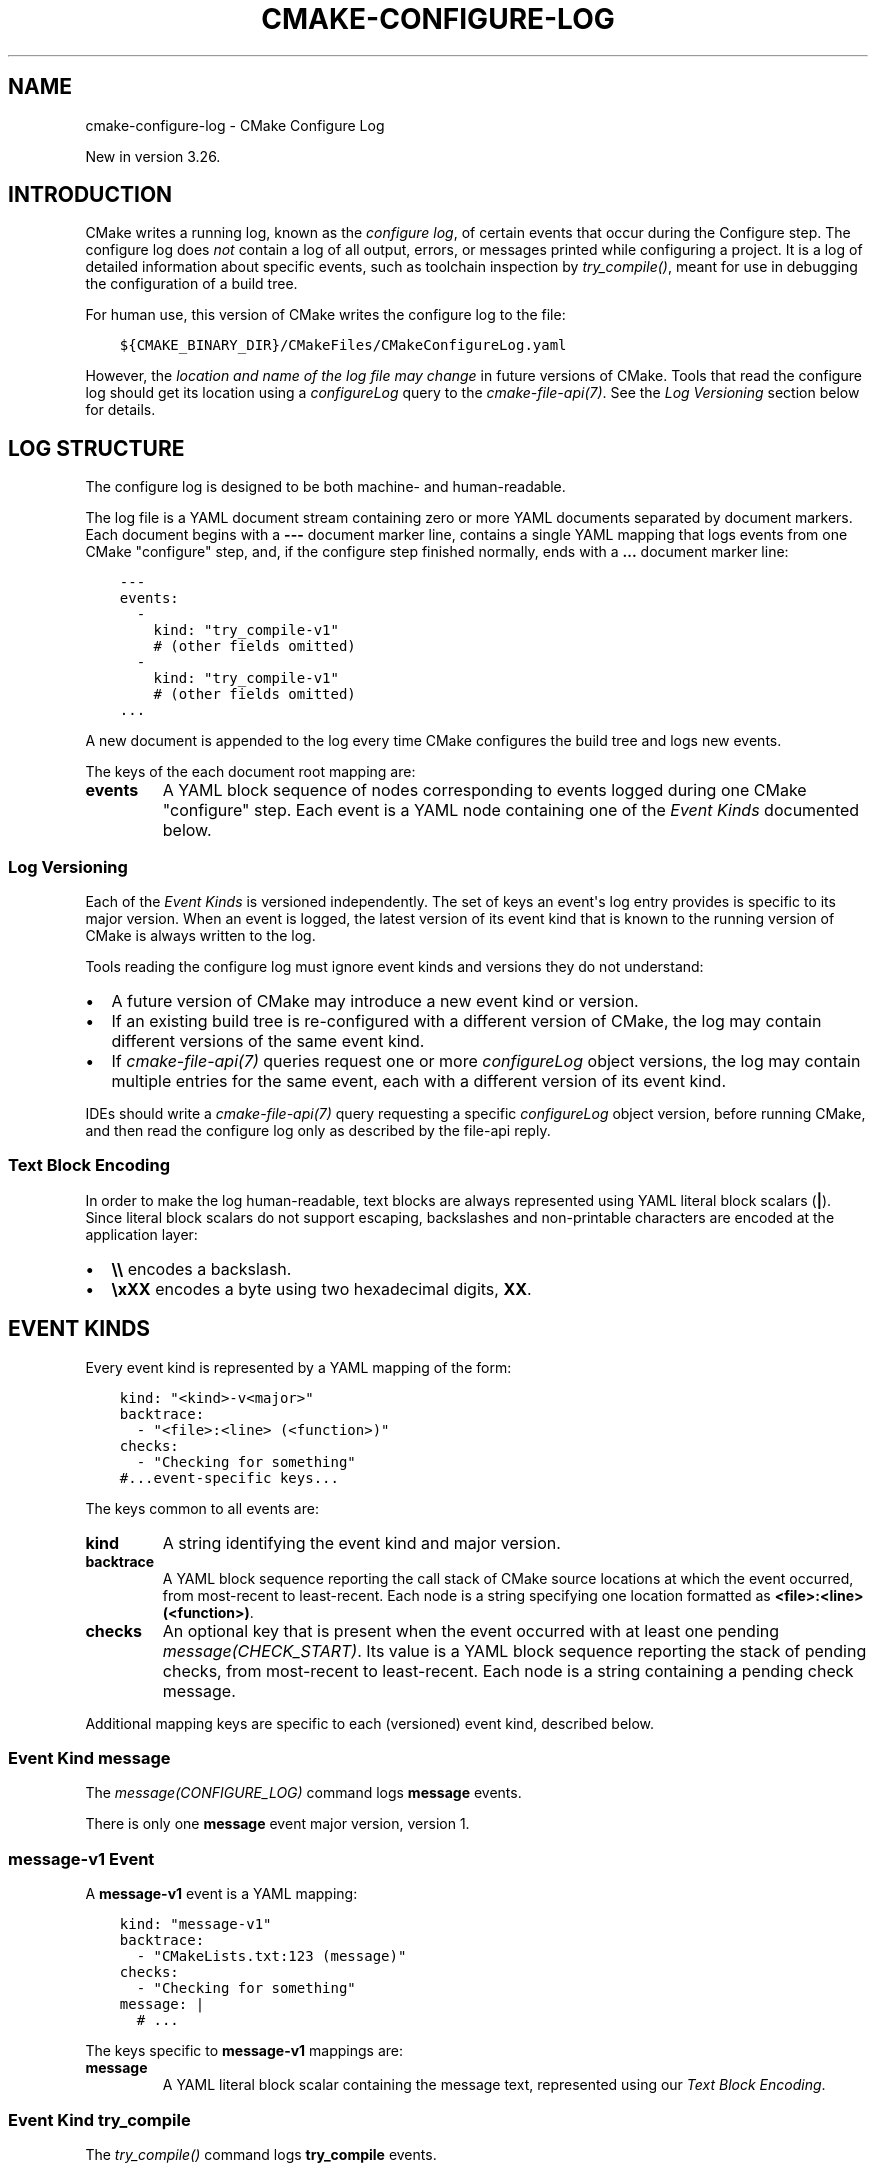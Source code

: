 .\" Man page generated from reStructuredText.
.
.
.nr rst2man-indent-level 0
.
.de1 rstReportMargin
\\$1 \\n[an-margin]
level \\n[rst2man-indent-level]
level margin: \\n[rst2man-indent\\n[rst2man-indent-level]]
-
\\n[rst2man-indent0]
\\n[rst2man-indent1]
\\n[rst2man-indent2]
..
.de1 INDENT
.\" .rstReportMargin pre:
. RS \\$1
. nr rst2man-indent\\n[rst2man-indent-level] \\n[an-margin]
. nr rst2man-indent-level +1
.\" .rstReportMargin post:
..
.de UNINDENT
. RE
.\" indent \\n[an-margin]
.\" old: \\n[rst2man-indent\\n[rst2man-indent-level]]
.nr rst2man-indent-level -1
.\" new: \\n[rst2man-indent\\n[rst2man-indent-level]]
.in \\n[rst2man-indent\\n[rst2man-indent-level]]u
..
.TH "CMAKE-CONFIGURE-LOG" "7" "Feb 05, 2024" "3.28.3" "CMake"
.SH NAME
cmake-configure-log \- CMake Configure Log
.sp
New in version 3.26.

.SH INTRODUCTION
.sp
CMake writes a running log, known as the \fIconfigure log\fP,
of certain events that occur during the Configure step.
The configure log does \fInot\fP contain a log of all output, errors,
or messages printed while configuring a project.  It is a log of
detailed information about specific events, such as toolchain inspection
by \fI\%try_compile()\fP, meant for use in debugging the configuration
of a build tree.
.sp
For human use, this version of CMake writes the configure log to the file:
.INDENT 0.0
.INDENT 3.5
.sp
.nf
.ft C
${CMAKE_BINARY_DIR}/CMakeFiles/CMakeConfigureLog.yaml
.ft P
.fi
.UNINDENT
.UNINDENT
.sp
However, the \fIlocation and name of the log file may change\fP in future
versions of CMake.  Tools that read the configure log should get its
location using a \fI\%configureLog\fP query to
the \fI\%cmake\-file\-api(7)\fP\&.
See the \fI\%Log Versioning\fP section below for details.
.SH LOG STRUCTURE
.sp
The configure log is designed to be both machine\- and human\-readable.
.sp
The log file is a YAML document stream containing zero or more YAML
documents separated by document markers.  Each document begins
with a \fB\-\-\-\fP document marker line, contains a single YAML mapping
that logs events from one CMake \(dqconfigure\(dq step, and, if the configure
step finished normally, ends with a \fB\&...\fP document marker line:
.INDENT 0.0
.INDENT 3.5
.sp
.nf
.ft C
\-\-\-
events:
  \-
    kind: \(dqtry_compile\-v1\(dq
    # (other fields omitted)
  \-
    kind: \(dqtry_compile\-v1\(dq
    # (other fields omitted)
\&...
.ft P
.fi
.UNINDENT
.UNINDENT
.sp
A new document is appended to the log every time CMake configures
the build tree and logs new events.
.sp
The keys of the each document root mapping are:
.INDENT 0.0
.TP
.B \fBevents\fP
A YAML block sequence of nodes corresponding to events logged during
one CMake \(dqconfigure\(dq step.  Each event is a YAML node containing one
of the \fI\%Event Kinds\fP documented below.
.UNINDENT
.SS Log Versioning
.sp
Each of the \fI\%Event Kinds\fP is versioned independently.  The set of
keys an event\(aqs log entry provides is specific to its major version.
When an event is logged, the latest version of its event kind that is
known to the running version of CMake is always written to the log.
.sp
Tools reading the configure log must ignore event kinds and versions
they do not understand:
.INDENT 0.0
.IP \(bu 2
A future version of CMake may introduce a new event kind or version.
.IP \(bu 2
If an existing build tree is re\-configured with a different version of
CMake, the log may contain different versions of the same event kind.
.IP \(bu 2
If \fI\%cmake\-file\-api(7)\fP queries request one or more
\fI\%configureLog\fP object versions,
the log may contain multiple entries for the same event, each
with a different version of its event kind.
.UNINDENT
.sp
IDEs should write a \fI\%cmake\-file\-api(7)\fP query requesting a
specific \fI\%configureLog\fP object version,
before running CMake, and then read the configure log only as described
by the file\-api reply.
.SS Text Block Encoding
.sp
In order to make the log human\-readable, text blocks are always
represented using YAML literal block scalars (\fB|\fP).
Since literal block scalars do not support escaping, backslashes
and non\-printable characters are encoded at the application layer:
.INDENT 0.0
.IP \(bu 2
\fB\e\e\fP encodes a backslash.
.IP \(bu 2
\fB\exXX\fP encodes a byte using two hexadecimal digits, \fBXX\fP\&.
.UNINDENT
.SH EVENT KINDS
.sp
Every event kind is represented by a YAML mapping of the form:
.INDENT 0.0
.INDENT 3.5
.sp
.nf
.ft C
kind: \(dq<kind>\-v<major>\(dq
backtrace:
  \- \(dq<file>:<line> (<function>)\(dq
checks:
  \- \(dqChecking for something\(dq
#...event\-specific keys...
.ft P
.fi
.UNINDENT
.UNINDENT
.sp
The keys common to all events are:
.INDENT 0.0
.TP
.B \fBkind\fP
A string identifying the event kind and major version.
.TP
.B \fBbacktrace\fP
A YAML block sequence reporting the call stack of CMake source
locations at which the event occurred, from most\-recent to
least\-recent.  Each node is a string specifying one location
formatted as \fB<file>:<line> (<function>)\fP\&.
.TP
.B \fBchecks\fP
An optional key that is present when the event occurred with
at least one pending \fI\%message(CHECK_START)\fP\&.  Its value
is a YAML block sequence reporting the stack of pending checks,
from most\-recent to least\-recent.  Each node is a string containing
a pending check message.
.UNINDENT
.sp
Additional mapping keys are specific to each (versioned) event kind,
described below.
.SS Event Kind \fBmessage\fP
.sp
The \fI\%message(CONFIGURE_LOG)\fP command logs \fBmessage\fP events.
.sp
There is only one \fBmessage\fP event major version, version 1.
.SS \fBmessage\-v1\fP Event
.sp
A \fBmessage\-v1\fP event is a YAML mapping:
.INDENT 0.0
.INDENT 3.5
.sp
.nf
.ft C
kind: \(dqmessage\-v1\(dq
backtrace:
  \- \(dqCMakeLists.txt:123 (message)\(dq
checks:
  \- \(dqChecking for something\(dq
message: |
  # ...
.ft P
.fi
.UNINDENT
.UNINDENT
.sp
The keys specific to \fBmessage\-v1\fP mappings are:
.INDENT 0.0
.TP
.B \fBmessage\fP
A YAML literal block scalar containing the message text,
represented using our \fI\%Text Block Encoding\fP\&.
.UNINDENT
.SS Event Kind \fBtry_compile\fP
.sp
The \fI\%try_compile()\fP command logs \fBtry_compile\fP events.
.sp
There is only one \fBtry_compile\fP event major version, version 1.
.SS \fBtry_compile\-v1\fP Event
.sp
A \fBtry_compile\-v1\fP event is a YAML mapping:
.INDENT 0.0
.INDENT 3.5
.sp
.nf
.ft C
kind: \(dqtry_compile\-v1\(dq
backtrace:
  \- \(dqCMakeLists.txt:123 (try_compile)\(dq
checks:
  \- \(dqChecking for something\(dq
description: \(dqExplicit LOG_DESCRIPTION\(dq
directories:
  source: \(dq/path/to/.../TryCompile\-01234\(dq
  binary: \(dq/path/to/.../TryCompile\-01234\(dq
cmakeVariables:
  SOME_VARIABLE: \(dqSome Value\(dq
buildResult:
  variable: \(dqCOMPILE_RESULT\(dq
  cached: true
  stdout: |
    # ...
  exitCode: 0
.ft P
.fi
.UNINDENT
.UNINDENT
.sp
The keys specific to \fBtry_compile\-v1\fP mappings are:
.INDENT 0.0
.TP
.B \fBdescription\fP
An optional key that is present when the \fBLOG_DESCRIPTION <text>\fP option
was used.  Its value is a string containing the description \fB<text>\fP\&.
.TP
.B \fBdirectories\fP
A mapping describing the directories associated with the
compilation attempt.  It has the following keys:
.INDENT 7.0
.TP
.B \fBsource\fP
String specifying the source directory of the
\fI\%try_compile()\fP project.
.TP
.B \fBbinary\fP
String specifying the binary directory of the
\fI\%try_compile()\fP project.
For non\-project invocations, this is often the same as
the source directory.
.UNINDENT
.TP
.B \fBcmakeVariables\fP
An optional key that is present when CMake propagates variables
into the test project, either automatically or due to the
\fI\%CMAKE_TRY_COMPILE_PLATFORM_VARIABLES\fP variable.
Its value is a mapping from variable names to their values.
.TP
.B \fBbuildResult\fP
A mapping describing the result of compiling the test code.
It has the following keys:
.INDENT 7.0
.TP
.B \fBvariable\fP
A string specifying the name of the CMake variable
storing the result of trying to build the test project.
.TP
.B \fBcached\fP
A boolean indicating whether the above result \fBvariable\fP
is stored in the CMake cache.
.TP
.B \fBstdout\fP
A YAML literal block scalar containing the output from building
the test project, represented using our \fI\%Text Block Encoding\fP\&.
This contains build output from both stdout and stderr.
.TP
.B \fBexitCode\fP
An integer specifying the build tool exit code from trying
to build the test project.
.UNINDENT
.UNINDENT
.SS Event Kind \fBtry_run\fP
.sp
The \fI\%try_run()\fP command logs \fBtry_run\fP events.
.sp
There is only one \fBtry_run\fP event major version, version 1.
.SS \fBtry_run\-v1\fP Event
.sp
A \fBtry_run\-v1\fP event is a YAML mapping:
.INDENT 0.0
.INDENT 3.5
.sp
.nf
.ft C
kind: \(dqtry_run\-v1\(dq
backtrace:
  \- \(dqCMakeLists.txt:456 (try_run)\(dq
checks:
  \- \(dqChecking for something\(dq
description: \(dqExplicit LOG_DESCRIPTION\(dq
directories:
  source: \(dq/path/to/.../TryCompile\-56789\(dq
  binary: \(dq/path/to/.../TryCompile\-56789\(dq
buildResult:
  variable: \(dqCOMPILE_RESULT\(dq
  cached: true
  stdout: |
    # ...
  exitCode: 0
runResult:
  variable: \(dqRUN_RESULT\(dq
  cached: true
  stdout: |
    # ...
  stderr: |
    # ...
  exitCode: 0
.ft P
.fi
.UNINDENT
.UNINDENT
.sp
The keys specific to \fBtry_run\-v1\fP mappings include those
documented by the \fI\%try_compile\-v1 event\fP, plus:
.INDENT 0.0
.TP
.B \fBrunResult\fP
A mapping describing the result of running the test code.
It has the following keys:
.INDENT 7.0
.TP
.B \fBvariable\fP
A string specifying the name of the CMake variable
storing the result of trying to run the test executable.
.TP
.B \fBcached\fP
A boolean indicating whether the above result \fBvariable\fP
is stored in the CMake cache.
.TP
.B \fBstdout\fP
An optional key that is present when the test project built successfully.
Its value is a YAML literal block scalar containing output from running
the test executable, represented using our \fI\%Text Block Encoding\fP\&.
.sp
If \fBRUN_OUTPUT_VARIABLE\fP was used, stdout and stderr are captured
together, so this will contain both.  Otherwise, this will contain
only the stdout output.
.TP
.B \fBstderr\fP
An optional key that is present when the test project built successfully
and the \fBRUN_OUTPUT_VARIABLE\fP option was not used.
Its value is a YAML literal block scalar containing output from running
the test executable, represented using our \fI\%Text Block Encoding\fP\&.
.sp
If \fBRUN_OUTPUT_VARIABLE\fP was used, stdout and stderr are captured
together in the \fBstdout\fP key, and this key will not be present.
Otherwise, this will contain the stderr output.
.TP
.B \fBexitCode\fP
An optional key that is present when the test project built successfully.
Its value is an integer specifying the exit code, or a string containing
an error message, from trying to run the test executable.
.UNINDENT
.UNINDENT
.SH COPYRIGHT
2000-2023 Kitware, Inc. and Contributors
.\" Generated by docutils manpage writer.
.
